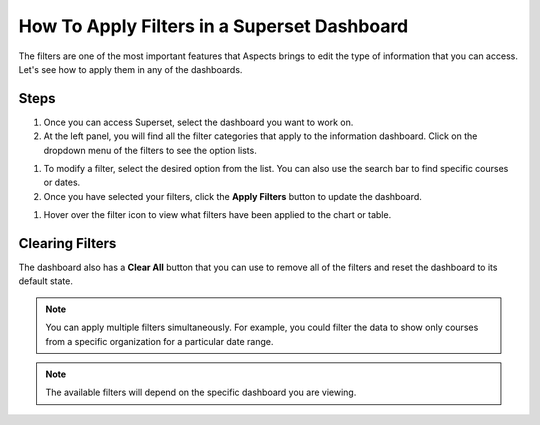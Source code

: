How To Apply Filters in a Superset Dashboard
############################################

The filters are one of the most important features that Aspects brings to edit the type of information that you can access. Let's see how to apply them in any of the dashboards.

Steps
*****

#. Once you can access Superset, select the dashboard you want to work on.

#. At the left panel, you will find all the filter categories that apply to the information dashboard. Click on the dropdown menu of the filters to see the option lists.

.. image:: _/_static/filters_panel.png

#. To modify a filter, select the desired option from the list. You can also use the search bar to find specific courses or dates.

#. Once you have selected your filters, click the **Apply Filters** button to update the dashboard.

.. image:: _/_static/apply_button_new.png

#. Hover over the filter icon to view what filters have been applied to the chart or table.

.. image:: _/_static/hover_filters.png

Clearing Filters
****************
The dashboard also has a **Clear All** button that you can use to remove all of the filters and reset the dashboard to its default state.

.. image:: _/_static/clear_button.png

.. note:: You can apply multiple filters simultaneously. For example, you could filter the data to show only courses from a specific organization for a particular date range.

.. note:: The available filters will depend on the specific dashboard you are viewing.

